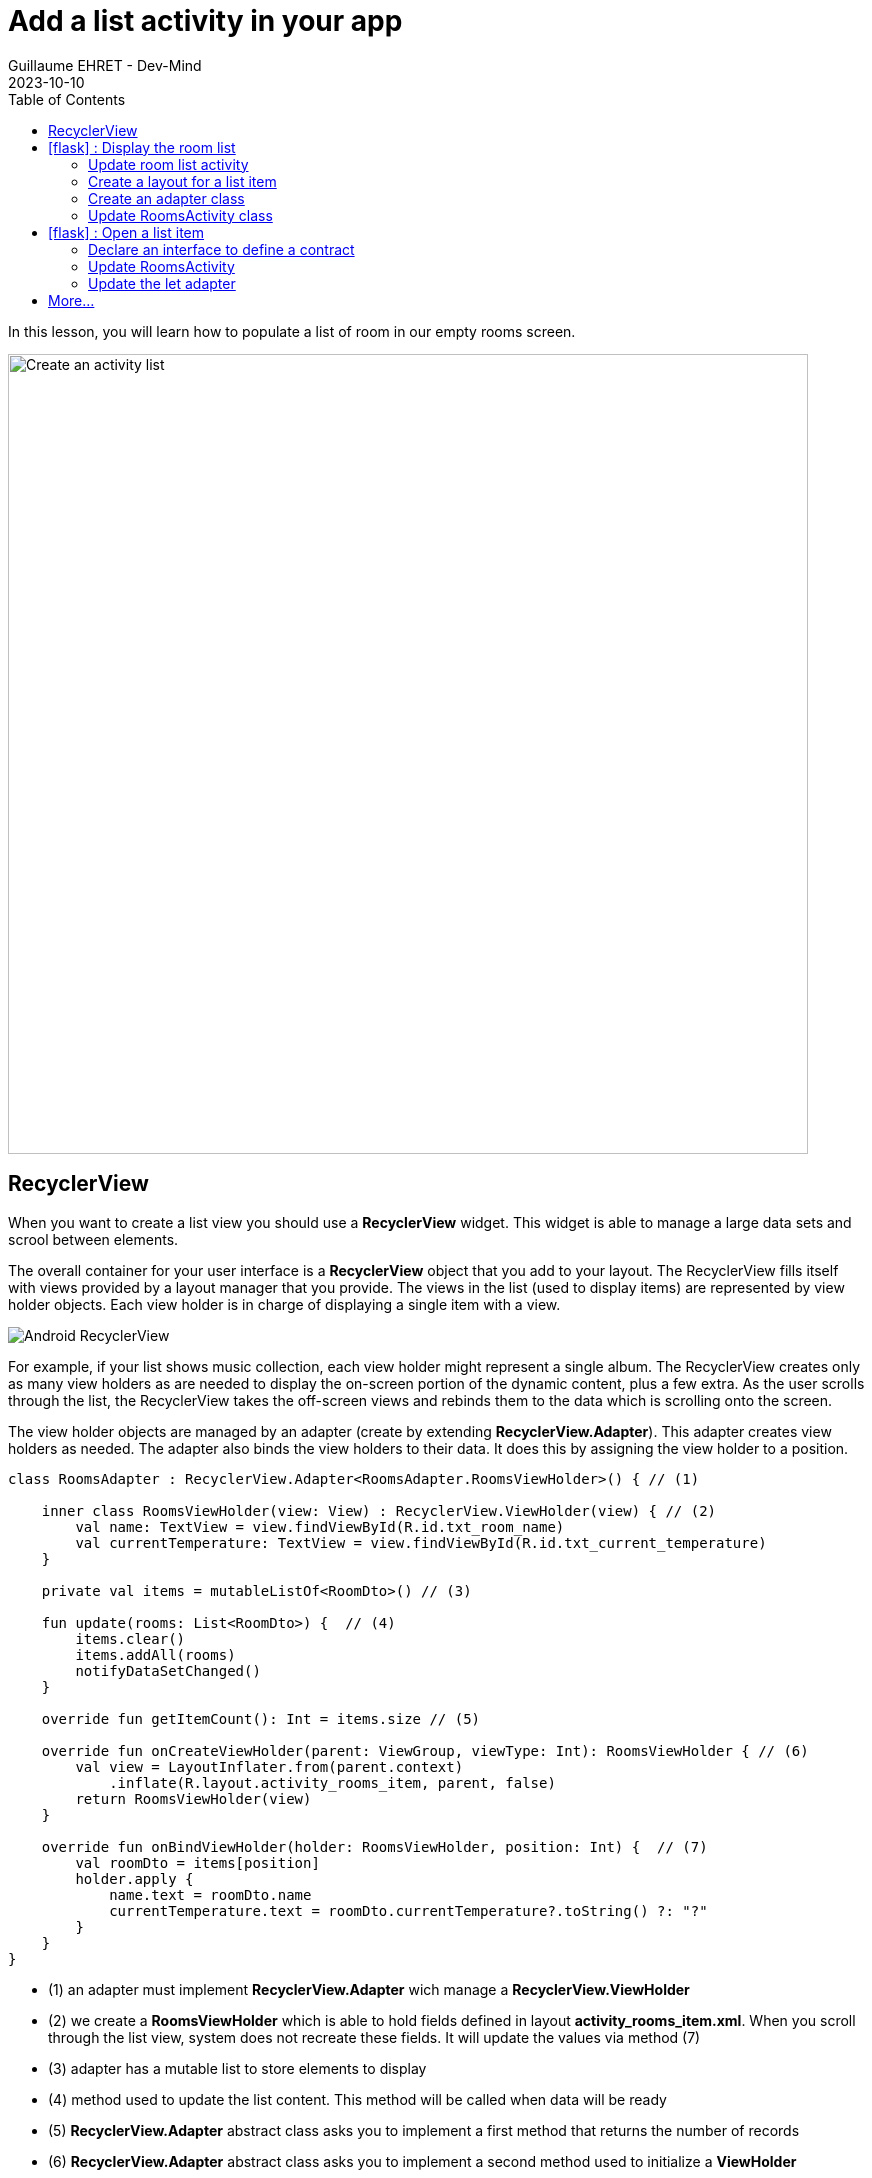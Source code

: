 :doctitle: Add a list activity in your app
:description: In this lesson you will learn how add an activity to list elements
:keywords: Android
:author: Guillaume EHRET - Dev-Mind
:revdate: 2023-10-10
:category: Android
:teaser: In this lesson you will learn how add an activity to list elements
:imgteaser: ../../img/training/android/android-activity-list.png
:toc:
:icons: font

In this lesson, you will learn how to populate a list of room in our empty rooms screen.

image::../../img/training/android/android-activity-list.png[Create an activity list, width=800]

== RecyclerView

When you want to create a list view you should use a *RecyclerView* widget. This widget is able to manage a large data sets and scrool between elements.

The overall container for your user interface is a *RecyclerView* object that you add to your layout. The RecyclerView fills itself with views provided by a layout manager that you provide. The views in the list (used to display items) are represented by view holder objects. Each view holder is in charge of displaying a single item with a view.

image::../../img/training/android/android-listview.png[Android RecyclerView]

For example, if your list shows music collection, each view holder might represent a single album. The RecyclerView creates only as many view holders as are needed to display the on-screen portion of the dynamic content, plus a few extra. As the user scrolls through the list, the RecyclerView takes the off-screen views and rebinds them to the data which is scrolling onto the screen.

The view holder objects are managed by an adapter (create by extending *RecyclerView.Adapter*). This adapter creates view holders as needed. The adapter also binds the view holders to their data. It does this by assigning the view holder to a position.

[source,kotlin,subs="specialchars"]
----
class RoomsAdapter : RecyclerView.Adapter<RoomsAdapter.RoomsViewHolder>() { // (1)

    inner class RoomsViewHolder(view: View) : RecyclerView.ViewHolder(view) { // (2)
        val name: TextView = view.findViewById(R.id.txt_room_name)
        val currentTemperature: TextView = view.findViewById(R.id.txt_current_temperature)
    }

    private val items = mutableListOf<RoomDto>() // (3)

    fun update(rooms: List<RoomDto>) {  // (4)
        items.clear()
        items.addAll(rooms)
        notifyDataSetChanged()
    }

    override fun getItemCount(): Int = items.size // (5)

    override fun onCreateViewHolder(parent: ViewGroup, viewType: Int): RoomsViewHolder { // (6)
        val view = LayoutInflater.from(parent.context)
            .inflate(R.layout.activity_rooms_item, parent, false)
        return RoomsViewHolder(view)
    }

    override fun onBindViewHolder(holder: RoomsViewHolder, position: Int) {  // (7)
        val roomDto = items[position]
        holder.apply {
            name.text = roomDto.name
            currentTemperature.text = roomDto.currentTemperature?.toString() ?: "?"
        }
    }
}
----

* (1) an adapter must implement *RecyclerView.Adapter* wich manage a *RecyclerView.ViewHolder*
* (2) we create a *RoomsViewHolder* which is able to hold fields defined in layout *activity_rooms_item.xml*. When you scroll through the list view, system does not recreate these fields. It will update the values via method (7)
* (3) adapter has a mutable list to store elements to display
* (4) method used to update the list content. This method will be called when data will be ready
* (5) *RecyclerView.Adapter* abstract class asks you to implement a first method that returns the number of records
* (6) *RecyclerView.Adapter* abstract class asks you to implement a second method used to initialize a *ViewHolder*
** we inflate *activity_rooms_item.xml* layout
** we send it to  *ViewHolder* constructor
* (7) *RecyclerView.Adapter* abstract class asks you to implement a last method to define what to do when position in the list changes


== icon:flask[] : Display the room list

=== Update room list activity

We will update the empty component created in link:android-add-menu.html#_create_a_new_activity[last session] called room list. We will add a Recycler view inside

1. Open *res > layout > activity_rooms.xml* and delete the TextView
2. In *Containers palette* select a *RecyclerView* widget and drag into your layout below your welcome message.
3. This *RecyclerView* widget should have these properties
+
* *id* : _list_rooms_
* *margins* : _16dp_ Apply a top, right and left margin
* *layout_width* : widget should take all the width (0dp or match_parent)
* *layout_height* : widget should take all the height (0dp or match_parent)


=== Create a layout for a list item

Each line in the `RecyclerView` is displayed in its own layout.

1. Select *res > layout* right click and choose *New > Layout resource file*
2. Name your future layout *activity_rooms_item.xml*
3. In *Component Tree* panel (below Palette panel) select ConstraintLayout (the main viewgroup) *and update property* *layout_height* to _wrap_content_. If you don't, the view will always fill all the available height on its parent (our recyclerview) and you will still only see one element in your list and others will be hidden.
4. Add 3 *Textviews* : one for the room name, one for the current temperature label and a last one for the current temperature value

You should have this rendering

image::../../img/training/android/list/android-room-item.png[Android item layout]

You can use these properties on your TextFields

*Room name*

* *id* : _txt_room_name_
* *marginStart* : _16dp_
* *marginTop* : _16dp_
* *marginEnd* : _16dp_
* *layout_width* : _0dp_ to have the name on all the width
* *textStyle* : _bold_
* *textAppearance* : _@style/TextAppearance.AppCompat.Large_
* *text* : _empty_

*Current temperature label* put this element under the room name on the left

* *id* : _txt_current_temperature_label_
* *marginStart* : _16dp_
* *marginBottom* : _16dp_
* *marginTop* : _8dp_
* *marginEnd* : _16dp_
* *layout_width* : _wrap_content_
** *text* : _@string/room_current_temperature_

*Current temperature value* put this element under the room name on the right of the label

* A last TextView to display window room
** *id* : _txt_current_temperature_value_
** *marginStart* : _16dp_
** *marginTop* : _8dp_
** *marginEnd* : _16dp_
** *layout_width* : _0dp_
** *text* : _empty_

=== Create an adapter class

As we have seen in link:android-add-activity-list.html#_recyclerview[previous chapter], an adapter manages the view holder objects. The adapter also binds the view holders to their data. It does this by assigning the view holder to a position.

1. Create a new package _com.automacorp.adapter_
2. Create inside a new class called *RoomsAdapter*
3. You can copy the example done higher in the first chapter

=== Update RoomsActivity class

We need to initialize the recycler view

[source,kotlin,subs="specialchars"]
----
class RoomsActivity : BasicActivity() {
    override fun onCreate(savedInstanceState: Bundle?) {
        super.onCreate(savedInstanceState)
        setContentView(R.layout.activity_rooms)

        findViewById<RecyclerView>(R.id.list_rooms).also { recyclerView -> // (1)
            recyclerView.layoutManager = LinearLayoutManager(this) // (2)
            recyclerView.addItemDecoration(DividerItemDecoration(this, DividerItemDecoration.VERTICAL)) // (3)
            recyclerView.setHasFixedSize(true) // (4)
            recyclerView.adapter = roomsAdapter // (5)
        }

        roomsAdapter.setItems(WindowService.ROOMS)  // (6)
    }
}
----

* (1) we find the recycler view defined in layout by its id `list_rooms`
* (2) we have to define the default layout manager (the object which will be used to display a layout on each line)
* (3) you can add a line between each line
* (4) this indicator help the RecyclerView to optimize the display when all lines have the same size
* (5) the adapter is linked to the RecyclerView
* (6) data are sent to the adapter to display the lines

You can now launch your app. You should be able to see the default rooms

image::../../img/training/android/list/android-room-list.png[Android list, width=300, align="center"]

== icon:flask[] : Open a list item

At this step we have a list of rooms. We would now open the detail of a room when the user clicks on an item in the list.


=== Declare an interface to define a contract

You need to define an interface which defines a method called when a user clicks on an element

[source,kotlin,subs="specialchars"]
----
interface OnRoomClickListener {
    fun selectRoom(id: Long)
}
----

* *RoomsActivity* will implement this interface and it will able to call `Roomctivity` and send it the given id
* *RoomsAdapter* will receive an instance of this interface (ie RoomsActivity) and call the method when a user will click on a line

=== Update RoomsActivity

[source,kotlin,subs="specialchars"]

We will implement the contract and create an Intent to open a `RoomActivity`

----
class RoomsActivity : BasicActivity(), OnRoomClickListener {
   //...

   override fun selectRoom(id: Long) {
        val intent = Intent(this, RoomActivity::class.java).putExtra(MainActivity.ROOM_ID_PARAM, id)
        startActivity(intent)
    }
}
----

=== Update the let adapter

An instance of our interface `OnRoomClickListener` is sent in the adapter constructor, and we can call the method in a Click Event listener. In Android, you can interact with different all user events, each object has its own events....

[source,kotlin,subs="specialchars"]
----
class RoomsAdapter(val listener: OnRoomClickListener): RecyclerView.Adapter<RoomsAdapter.RoomsViewHolder>() {
    // ...
    override fun onBindViewHolder(holder: RoomsViewHolder, position: Int) {
        val roomDto = items[position]
        holder.apply {
            name.text = roomDto.name
            currentTemperature.text = roomDto.currentTemperature?.toString() ?: "?"
            itemView.setOnClickListener { listener.selectRoom(roomDto.id) } // (1)
        }
    }

    override fun onViewRecycled(holder: RoomsViewHolder) { // (2)
        super.onViewRecycled(holder)
        holder.apply {
            itemView.setOnClickListener(null)
        }

    }
}
----
* (1) listener is called when someone clicks on an item
* (2) *it's very important to clear OnClickListener when a view holder is recycled to prevent memory leaks*


Don't forget to update `RoomsAdapter` constructor `val adapter = RoomsAdapter(this)` in `RoomsActivity`

You can also update the `android:parentActivityName` of the `RoomActivity` to return on the list after a back button

== More...

If you want more explanations about RecyclerView you can read this https://codelabs.developers.google.com/codelabs/kotlin-android-training-recyclerview-fundamentals/index.html?index=..%2F..android-kotlin-fundamentals#2[codelabs] made by Google
